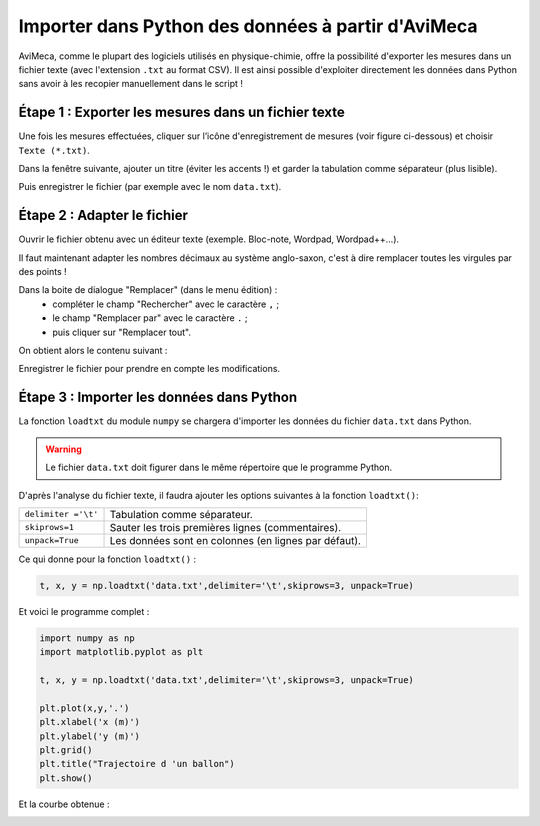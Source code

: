 ===================================================
Importer dans Python des données à partir d'AviMeca
===================================================

AviMeca, comme le plupart des logiciels utilisés en physique-chimie, offre la possibilité d'exporter les mesures dans un fichier texte (avec l'extension ``.txt`` au format CSV). Il est ainsi possible d'exploiter directement les données dans Python sans avoir à les recopier manuellement dans le script !

Étape 1 : Exporter les mesures dans un fichier texte
====================================================

Une fois les mesures effectuées, cliquer sur l’icône d'enregistrement de mesures (voir figure ci-dessous) et choisir  ``Texte (*.txt)``.

.. image:: images/avimeca_ksnip.png
   :width: 629 px
   :height: 553 px
   :scale: 100 %
   :alt: alternate text
   :align: center

Dans la fenêtre suivante, ajouter un titre (éviter les accents !) et garder la tabulation comme séparateur (plus lisible).

.. image:: images/avimeca_2.png
   :width: 327 px
   :height: 293 px
   :scale: 100 %
   :alt: alternate text
   :align: center

Puis enregistrer le fichier (par exemple avec le nom ``data.txt``).

Étape 2 : Adapter le fichier
============================
Ouvrir le fichier obtenu avec un éditeur texte (exemple. Bloc-note, Wordpad, Wordpad++...).

.. image:: images/blocnotes_1.png
   :width: 250 px
   :height: 490 px
   :scale: 100 %
   :alt: alternate text
   :align: center

Il faut maintenant adapter les nombres décimaux au système anglo-saxon, c'est à dire remplacer toutes les virgules par des points !

Dans la boite de dialogue "Remplacer" (dans le menu édition) :
   * compléter le champ "Rechercher" avec le caractère ``,`` ;
   * le champ "Remplacer par" avec le caractère ``.`` ;
   * puis cliquer sur "Remplacer tout".

.. image:: images/blocnotes_2.png
   :width: 373 px
   :height: 192 px
   :scale: 100 %
   :alt: alternate text
   :align: center

On obtient alors le contenu suivant :

.. image:: images/blocnotes_3.png
   :width: 250 px
   :height: 490 px
   :scale: 100 %
   :alt: alternate text
   :align: center

Enregistrer le fichier pour prendre en compte les modifications.

Étape 3 : Importer les données dans Python
==========================================


La fonction ``loadtxt`` du module ``numpy`` se chargera d'importer les données du fichier ``data.txt`` dans Python.


.. warning:: Le fichier ``data.txt`` doit figurer dans le même répertoire que le programme Python.


D'après l'analyse du fichier texte, il faudra ajouter les options suivantes à la fonction ``loadtxt()``:

===================  ====================================================
``delimiter ='\t'``  Tabulation comme séparateur.
``skiprows=1``       Sauter les trois premières lignes (commentaires).
``unpack=True``      Les données sont en colonnes (en lignes par défaut).
===================  ====================================================

Ce qui donne pour la fonction ``loadtxt()`` :

.. code-block :: python

   t, x, y = np.loadtxt('data.txt',delimiter='\t',skiprows=3, unpack=True)

Et voici le programme complet :

.. code-block :: python

   import numpy as np
   import matplotlib.pyplot as plt

   t, x, y = np.loadtxt('data.txt',delimiter='\t',skiprows=3, unpack=True)

   plt.plot(x,y,'.')
   plt.xlabel('x (m)')
   plt.ylabel('y (m)')
   plt.grid()
   plt.title("Trajectoire d 'un ballon")
   plt.show()

Et la courbe obtenue :

.. image:: images/courbe.png
   :width: 389 px
   :height: 278 px
   :scale: 100 %
   :alt: alternate text
   :align: center


